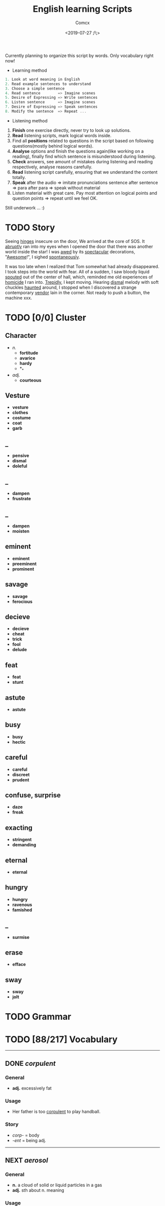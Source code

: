 #+TITLE:  English learning Scripts
#+AUTHOR: Comcx
#+DATE:   <2019-07-27 六>

:IDEAS:

Currently planning to organize this script by words.
Only vocabulary right now!

- Learning method
#+BEGIN_SRC scala
  1. Look at word meaning in English
  2. Read example sentences to understand
  3. Choose a simple sentence
  4. Read sentence        => Imagine scenes
  5. Desire of Expressing => Write sentences
  6. Listen sentence      => Imagine scenes
  7. Desire of Expressing => Speak sentences
  8. Modify the sentence  => Repeat ...
#+END_SRC

- Listening method

1. *Finish* one exercise directly, never try to look up solutions.
2. *Read* listening scripts, mark logical words inside.
3. Find all *positions* related to questions in the script based on following questions(mostly behind logical words).
4. *Analyse* options and finish the questions again(like working on a reading), finally find which sentence is misunderstood during listening.
5. *Check* answers, see amount of mistakes during listening and reading respectively, analyse reasons carefully.
6. *Read* listening script carefully, ensuring that we understand the content totally.
7. *Speak* after the audio => imitate pronunciations sentence after sentence => para after para => speak without material
8. Listen material with great care. Pay most attention on logical points and question points => repeat until we feel OK.





Still underwork ... :)

:END:

* TODO Story

Seeing _hinges_ insecure on the door, We arrived at the core of SOS.
It _abruptly_ ran into my eyes when I opened the door that there was another
world inside the star! I was _awed_ by its _spectacular_ decorations, "_Awesome_!",
I sighed _spontaneously_.

It was too late when I realized that Tom somewhat had already disappeared.
I took steps into the world with fear. All of a sudden, I saw bloody liquid _spouted_
out of the center of hall, which, reminded me old experiences of _homicide_ I ran into.
_Trepidly_, I kept moving. Hearing _dismal_ melody with soft chuckles _haunted_ around, 
I stopped when I discovered a strange contemporary _vendor_ lain in the corner. 
Not ready to push a button, the machine xxx. 


* TODO [0/0] Cluster

** Character
- /n./
  - *fortitude*
  - *avarice*
  - *hardy*
  - *_*
- /adj./
  - *courteous*

** Vesture
- *vesture*
- *clothes*
- *costume*
- *coat*
- *garb*

** _
- *pensive*
- *dismal*
- *doleful*

** _
- *dampen*
- *frustrate*

** _
- *dampen*
- *moisten*

** eminent
- *eminent*
- *preeminent*
- *prominent*

** savage
- *savage*
- *ferocious*

** decieve
- *decieve*
- *cheat*
- *trick*
- *fool*
- *delude*

** feat
- *feat*
- *stunt*

** astute
- *astute*

** busy
- *busy*
- *hectic*

** careful
- *careful*
- *discreet*
- *prudent*

** confuse, surprise
- *daze*
- *freak*

** exacting
- *stringent*
- *demanding*

** eternal
- *eternal*

** hungry
- *hungry*
- *ravenous*
- *famished*

** _
- *surmise*

** erase
- *efface*

** sway
- *sway*
- *jolt*




* TODO Grammar

* TODO [88/217] Vocabulary
-----

** DONE /corpulent/

*** General
- *adj.* excessively fat

*** Usage
- Her father is too _corpulent_ to play handball.

*** Story
- /corp-/ = body
- /-ent/  = being adj.



-----
** NEXT /aerosol/

*** General
- *n.* a cloud of solid or liquid particles in a gas
- *adj.* sth about n. meaning

*** Usage
- an _aerosol_ can.
- They sprayed _aerosol_ insect repellent into the faces of police.

*** Story
- /aero-/ = air
- /sol[uv(ut)]/ = loosen

-----
** DONE /reflective/

*** General
- *adj.* think carefully | can reflect sth
- *adv.* think before you leap!
- *n.*

*** Usage
- _reflective_ glass
- a quiet, _reflective_, astute man.



-----
** DONE /submerge/

*** General
- *v.* sink below the surface, under water
- *vt.* cover completely

*** Usage
- _submerged_ leaves
- be _submerged_ in the mighty torrent of history.
- Who has submerged the fireplace with coom?

*** Note
| /immerse/  | being covered completely in water |
| /dip/      | put into water temporarily        |
| /duck/     | put one's head into water         |
| /plunge/   | expeditiously                     |
| /submerge/ | deep into water for a long time   |


-----
** TODO /tow/

*** General
- *n.* the act of hauling sth by means of a hitch or rope
- *v.* drag behind

*** Usage
- The truck used a cable to _tow_ the car.
- I can give you a _tow_ if you want.

*** Note 
<<test>>
| drag |                                                             |
| draw | drag to the drawing person                                  |
| pull | most general                                                |
| haul | with force, not related to direction, mostly used in voyage |
| tug  | drag from time to time, may not move at all                 |
| tow  | drag with tools                                             |
| jerk | drag quickly and suddenly                                   |

-----
** NEXT /perspective/

*** General
- *n.* 
  - a way of regarding situations or topics etc
  - the appearance of things relative to one another 
    as determined by their distance from the viewer

*** Usage
- Try to see the issue from a different _perspective_.
- We may get a clear _perspective_ of the people's happy lives.


-----
** DONE /flock/

*** General
- *n.* 
  - a group of sth
  - small pieces of soft material 
    used for filling cushions , chairs, etc. 
- *vi.* group together
- *vt.* fill with sth

*** Usage
- a _flock_ of sheep
- Birds of a feather _flock_ together
- _flock_ dusted paper


-----
** NEXT /guise/

*** General
- *n.* a way in which sb/sth appears, 
       often in a way that is different from usual or 
       that hides the truth about them/it

*** Usage
- They got into the school in the _guise_ of inspectors
- under the _guise_ of friendship.


-----
** NEXT /slump/

*** General
- *vi.* 
  - to fall in price, value, number, etc., 
    suddenly and by a large amount 
  - to sit or fall down heavily
- *n.* a long time of state characterized by low spirit

*** Usage
- Sales have _slumped_ this year.
- The old man _slumped_ down in his chair.


-----
** DONE /rend/

*** General
- *v.* to tear sth apart with force or violence

*** Usage
- They _rent_ their clothes in grief.
- a country _rent_ in two by civil war.

*** Note
- Clovis's line in Leluch the anime 


-----
** TODO /granary/

*** General
- *n.* a building where grain is stored

*** Usage
- The grain is already in the _granary_.


-----
** TODO /midst/

*** General
- *n.* middle
- *prep.*

*** Usage
- in the _midst_ of the desert.

*** Note
| center | abstract                       |
| middle | middle in length of time/space |
| heart  | core                           |
| core   | most important                 |
| midst  | in a group or event            |


-----
** TODO /prodigal/

*** General
- *adj.* too willing to spend money or waste time, energy or materials
- *n.* have been corrected

*** Usage
- How careless they had been of food then, what _prodigal_ waste!
- A _prodigal_ who returns is more precious than gold.


-----
** TODO /abiding/

*** General
- *adj.* lasting for a long time and not changing

*** Usage
- an _biding_ love of music.
- I'm tired of your _abiding_ complaints.


-----
** TODO /peerless/

*** General
- *adj.* better than all others of its kind

*** Usage
- His Chinese kung fu is _peerless_.

*** Story
- [[peer][peer]]


-----
** TODO /peer/
<<peer>>
*** General
- *n.* a person who is the same age 
       or who has the same social status as you
- *vi.* look searchingly

*** Usage
- She gets on well with her _peer_ group.
- Children are worried about failing in front of their _peers_.

-----
** TODO /extravagant/


*** General
- *adj.* spending a lot more money or 
  using a lot more of sth than you can afford or than is necessary

*** Usage
- I felt very _extravagant_ spending $100 on a dress.
- She's got very _extravagant_ tastes.


-----
** TODO /esteem/

*** General
- *vt.* 
  - to respect and admire sb/sth very much
  - to think of sb/sth in a particular way
- *n.* great respect and admiration; a good opinion of sb

*** Usage
- a highly _esteemed_ scientist
- She was _esteemed_ the perfect novelist.
- She is held in high _esteem_ by her colleagues.

*** Story
- /esteem/ = value


-----
** TODO /adroit/

*** General
- *adj.* skilful and clever, especially in dealing with people

*** Usage
- an _adroit_ negotiator
- He was _adroit_ at tax avoidance.


-----
** TODO /extant/

*** General
- *adj.* still exist

*** Usage
- _extant_ manuscripts


-----
** TODO /idyllic/

*** General
- *adj.* peaceful and beautiful; perfect, without problems

*** Usage
- a house set in _idyllic_ surroundings
- to lead an _idyllic_ existence

*** Note
- /idyll/


-----
** TODO /duvet/

*** General
- *n.* a soft quilt usually filled with the down of the eider

*** Usage
- a _duvet_ cover
- _duvets_ with synthetic fillings.

*** Story
- *Let's all love Lain!*


-----
** TODO /counsel/

*** General
- *n.*
  - advice, especially given by older people or experts; 
  - a lawyer or group of lawyers representing sb in court

- *v.* 
  - to listen to and give support or professional advice to sb who needs help
  - to advise sb to do sth

*** Usage
- Listen to the _counsel_ of your elders.
- the _counsel_ for the defence/prosecution
- Therapists were brought in to _counsel_ the bereaved.
- He _counselled_ them to give up the plan.


-----
** DONE /exceptional/

*** General
- *adj.* 
  - unusually good
  - very unusual

*** Usage
- At the age of five he showed _exceptional_ talent as a musician.
- This deadline will be extended only in _exceptional_ circumstances.


-----
** DONE /arduous/

*** General
- *adj.* 
  involving a lot of effort and energy, especially over a period of time

*** Usage
- an _arduous_ journey across the Andes
- The work was _arduous_.

*** Story
- /ardu-/ = difficult


-----
** DONE /vesture/

*** General
- *n.* 
  - something that covers or cloaks like a garment
  - a covering designed to be worn on a person's body

- *v.* provide or cover with a cloak

*** Usage
- a _vesture_ of verdure
- She is _vestured_ in silk.


-----
** DONE /blunt/

*** General
- *adj.* 
  - without a sharp edge or point
  - (of a person or remark) very direct; 
    saying exactly what you think without trying to be polite

- *vt.* 
  - to make sth weaker or less effective
  - to make a point or an edge less sharp

*** Usage
- a _blunt_ knife
- She has a reputation for _blunt_ speaking.
- To be _blunt_, your work is appalling.
- Age hadn't _blunted_ his passion for adventure.


-----
** DONE /nostalgia/

*** General
- *n.* a feeling of sadness mixed with pleasure and affection 
       when you think of happy times in the past

*** Usage
- She is filled with _nostalgia_ for her own college days.


-----
** DONE /flicker/

*** General
- *v.* 
  - (of a light or a flame) to keep going on and off as it shines or burns
  - (of an emotion, a thought, etc) to be expressed or appear somewhere for a short time

- *n.*
  - a light that shines in an unsteady way
  - a small, sudden movement with part of the body
  - a feeling or an emotion that lasts for only a very short time

*** Usage
- The lights _flickered_ and went out.
- Anger _flickered_ in his eyes.
- Her eyelids _flickered_ as she slept.
- the _flicker_ of a television/candle
- the _flicker_ of an eyelid
- A _flicker_ of a smile crossed her face.


-----
** DONE /oblivious/

*** General
- *adj.* unwared, inattentive

*** Usage
- He was quite _oblivious_ of the danger.
- She was _oblivious_ to our warnings.

*** Story
- the garden of sinners


-----
** DONE /forge/

*** General
- *vt.*
  - to put a lot of effort into making sth successful or strong so that it will last
  - to make an illegal copy of sth in order to cheat people
  - to shape metal by heating it in a fire and hitting it with a hammer; to make an object in this way

- *n.*
  a large piece of equipment used for heating metals in; 
  a building or part of a factory where this is found

*** Usage
- a move to _forge_ new links between management and workers
- to _forge_ a passport/banknote/cheque
- swords _forged_ from steel


-----
** DONE /abdicate/ <2019-08-19 一>

*** General
- *v.*
  - If a king or queen abdicates, he or she gives up being king or queen.
  - If you say that someone has abdicated responsibility for something, 
    you disapprove of them because they have refused to accept responsibility for it any longer.

*** Usage
- The last French king was Louis Philippe, who _abdicated_ in 1848.
- Many parents simply _abdicate_ all responsibility for their children.


-----
** DONE /addict/

*** General
- *n.*
  - An addict is someone who takes harmful drugs and cannot stop taking them.
  - If you say that someone is an addict, 
    you mean that they like a particular activity very much and spend as much time doing it as they can.

*** Usage
- He's only 24 years old and a drug _addict_.
- She is a TV _addict_ and watches as much as she can.


-----
** DONE /indict/

*** General
- *vt.* If someone is indicted for a crime, they are officially charged with it.

*** Usage
- He was later _indicted_ on corruption charges...
- She has been _indicted_ for possessing cocaine.
- I can _indict_ you for abducting high school student.

*** Note
- [[accuse][syms]]

-----
** TODO /interdict/

*** General
- *v.* If an armed force interdicts something or someone, 
  they stop them and prevent them from moving. If they interdict a route, they block it or cut it off.

- *n.* An interdict is an official order that something must not be done or used.

*** Usage
- Troops could be ferried in to _interdict_ drug shipments.
- The National Trust has placed an _interdict_ on jet-skis in Dorset, Devon and Cornwall.


-----
** DONE /valediction/

*** General
- *n.* the act of saying goodbye, especially in a formal speech.

*** Usage
- He gave a touching _valediction_ at graduation.


-----
** TODO /vindicate/

*** General
- *vt.* If a person or their decisions, actions, or ideas are vindicated, 
  they are proved to be correct, after people have said that they were wrong.

*** Usage
- The director said he had been _vindicated_ by the experts' report.
- How would you _vindicate_ your failure to your family?


-----
** DONE /contradict/

*** General
- *v.*
  - If you contradict someone, you say that what they have just said is wrong, 
    or suggest that it is wrong by saying something different.
  - If one statement or piece of evidence contradicts another, 
    the first one makes the second one appear to be wrong.
  - If one policy or situation contradicts another, 
    there is a conflict between them, and they cannot both exist or be successful.

*** Usage
- She dared not _contradict_ him.
- The result seems to _contradict_ a major U.S. study reported last November.
- Mr Grant feels that the cutbacks _contradict_ the Government's commitment to better educational standards.


-----
** DONE /dictate/ <2019-08-20 二>

*** General
- *v.* 
  - If you dictate something, you say or read it aloud for someone else to write down.
  - If someone dictates to someone else, they tell them what they should do or can do.
  - If one thing dictates another, the first thing causes or influences the second thing.
  - You say that reason or common sense dictates that a particular thing is the case 
    when you believe strongly that it is the case and that reason or common sense will cause other people to agree.

- *n.*
  - A dictate is an order which you have to obey.
  - Dictates are principles or rules which you consider to be extremely important.

*** Usage
- Sheldon writes every day of the week, _dictating_ his novels in the morning.
- What right has one country to _dictate_ the environmental standards of another?
- The film's budget _dictated_ a tough schedule.
- Commonsense now _dictates_ that it would be wise to sell a few shares.
- Their job is to ensure that the _dictates_ of the Party are followed.
- We have followed the _dictates_ of our consciences and have done our duty.


-----
** DONE /eulogize/

*** General
- *vt.* 
  - If you eulogize someone or something, you praise them very highly.
  - If you eulogize someone who has died, you make a speech praising them, usually at their funeral.

*** Usage
- Taylor _eulogised_ about Steven's versatility.
- Leaders from around the world _eulogized_ the Egyptian president.


-----
** DONE /monologue/ <2019-08-22 四>

*** General
- *n.* 
  - If you refer to a long speech by one person during a conversation as a monologue, 
    you mean it prevents other people from talking or expressing their opinions.
  - A monologue is a long speech which is spoken by one person as an entertainment, 
    or as part of an entertainment such as a play.

*** Usage
- Morris ignored the question and continued his _monologue_.
- a _monologue_ based on the writing of Quentin Crisp.


-----
** DONE /prologue/

*** General
- *n.*
  - A prologue is a speech or section of text that introduces a play or book.
  - If one event is a prologue to another event, it leads to it.

*** Usage
- The _prologue_ to the novel is written in the form of a newspaper account.
- This was a _prologue_ to today's bloodless revolution.


-----
** DONE /epilogue/

*** General
- *n.* An epilogue is a passage or speech which is added to the end of a book or play as a conclusion.

*** Usage
- The play ended with a humorous _epilogue_.


-----
** TODO /grandiloquent/

*** General
- *adj.* Grandiloquent language or behaviour is very formal, literary, or exaggerated, 
  and is used by people when they want to seem important.

*** Usage
- She attacked her colleagues for indulging in 'grandiose and _grandiloquent_ language'.
- Indeed, no eulogy could be  more _grandiloquent_ than this.


-----
** DONE /loquacious/

*** General
- *adj.* If you describe someone as loquacious, you mean that they talk a lot.

*** Usage
- The normally _loquacious_ Mr O'Reilly has said little.


-----
** TODO /obloquy/

*** General
- *n.*
  - a strongly condemnatory utterance : abusive language
  - the condition of one that is discredited : bad repute

*** Usage
- a victim of hatred and _obloquy_.
- unable to mount a rational defense of her position, she unleashed a torrent of _obloquy_ on her opponent.


-----
** DONE /soliloquy/

*** General
- *n.*
  - speech you make to yourself 
  - A soliloquy is a speech in a play in which an actor or 
    actress speaks to himself or herself and to the audience, rather than to another actor.

*** Usage
- As he made this dreary _soliloquy_, he had cantered out of Rotten Row into the park.
- Hamlet's _soliloquy_ is probably the most famous in English drama.


-----
** DONE /circumlocution/

*** General
- *n.* A circumlocution is a way of saying or writing something using more words 
  than are necessary instead of being clear and direct.

*** Usage
- It was always when you most wanted a direct answer that Greenfield came up with a _circumlocution_.
- This sort of ritual _circumlocution_ is common to many parts of mathematics.


-----
** TODO /abrogate/ <2019-08-23 五>

*** General
- *vt.* If someone in a position of authority abrogates something such as 
  a law, agreement, or practice, they put an end to it.

*** Usage
- The next prime minister could _abrogate_ the treaty.
- When can we _abrogate_ the national boundaries all over the world?

** DONE /abolish/

- *vt.* If someone in authority abolishes a system or practice, they formally put an end to it.

- If I were the king, I would _abolish_ taxes.


-----
** DONE /arrogance/

*** General
- *n.* Someone who is arrogant behaves in a proud, 
  unpleasant way towards other people because they believe that they are more important than others.

*** Usage
- He has never exhibited the self-confidence, bordering on _arrogance_, of his predecessor.
- I can't stand that man and his _arrogance_.


-----
** DONE /interrogate/

*** General
- *v.* If someone, especially a police officer, interrogates someone, 
  they question them thoroughly for a long time in order to get some information from them.

*** Usage
- Police _interrogate_ his name and address.
- You wish to _interrogate_ the prisoner?


-----
** TODO /prerogative/

*** General
- *adj.* If something is the prerogative of a particular person or group, 
  it is a privilege or a power that only they have.

*** Usage
- Constitutional changes are exclusively the _prerogative_ of the parliament.
- It is your _prerogative_ to stop seeing that particular therapist and find another one.


-----
** DONE /surrogate/

*** General
- *adj.* You use surrogate to describe a person or thing that is given a particular role 
  because the person or thing that should have the role is not available.

- *n.* A thing used to replace another.

*** Usage
- For some people, reading travel books is a _surrogate_ for actual travel.
- Martin had become Howard Cosell's _surrogate_ son.


-----
** DONE /advocate/

*** General
- *vt.* If you advocate a particular action or plan, you recommend it publicly.
- *n.*
  - An advocate of a particular action or plan is someone who recommends it publicly.
  - An advocate is a lawyer who speaks in favour of someone or defends them in a court of law.

*** Usage
- Mr Williams is a conservative who _advocates_ fewer government controls on business.
- He was a strong _advocate_ of free market policies and a multi-party system.
- I do not _advocate_ building large factories.


-----
** DONE /insular/

*** General
- *adj.*
  - of, relating to, or constituting an island
  - If you say that someone is insular, you are being critical of them 
    because they are unwilling to meet new people or to consider new ideas.

*** Usage
- _insular_ residents
- an _insular_ community that is not receptive of new ideas, especially from outsiders.


-----
** DONE /peninsula/

*** General
- *n.* A peninsula is a long narrow piece of land 
  which sticks out from a larger piece of land and is almost completely surrounded by water.

*** Usage
- the political situation in the Korean _peninsula_.
- Dalian is in the south of the Liaodong _Peninsula_.


-----
** DONE /islet/

*** General
- *n.* An islet is a small island.

*** Usage
- You can find whole regiments of birds on the _islet_.


-----
** DONE /marine/

*** General
- *adj.* Marine is used to describe things relating to the sea or to the animals and plants that live in the sea.
- *n.* A marine is a member of an armed force, for example the US Marine Corps or the Royal Marines, 
  who is specially trained for military duties at sea as well as on land.

*** Usage
- Human beings are not natural enemies of _marine_ mammals.
- He was a soldier of _Marine_ Corps.

** DONE /maritime/

*** General 
- *adj.* Maritime is used to describe things relating to the sea and to ships.

*** Usage
- the largest _maritime_ museum of its kind.
- This research work could be the reference of _maritime_ affairs investigation.


-----
** TODO /terrestrial/

*** General
- *adj.* 
  - A terrestrial animal or plant lives on land or on the ground rather than in the sea, in trees, or in the air.
  - Terrestrial means relating to the planet Earth rather than to some other part of the universe.

*** Usage
- _Terrestrial_ and aquatic fauna may sometimes be found resting together under a loose stone.
- Newton proposed that heavenly and _terrestrial_ motion could be unified with the idea of gravity.


-----
** DONE /outskirt/

- *n.* a part of the city far removed from the center.
- The hotel is situated in the _outskirt_ of the city.


-----
** TODO /endemic/

*** General
- *adj.*
  - If a disease or illness is endemic in a place, it is frequently found among the people who live there.
  - If you say that a condition or problem is endemic, 
    you mean that it is very common and strong, and cannot be dealt with easily.

*** Usage
- Polio was then _endemic_ among children my age.
- Street crime is virtually _endemic_ in large cities.


-----
** TODO /cosmopolitan/

*** General
- *adj.*
  - A cosmopolitan place or society is full of people from many different countries and cultures.
  - Someone who is cosmopolitan has had a lot of contact with people and things from many different countries 
    and as a result is very open to different ideas and ways of doing things.

*** Usage
- The family are rich, and extremely sophisticated and _cosmopolitan_.
- Alexandria's population was _cosmopolitan_, but mainly Greek.


-----
** DONE /subterrane/

- *n.* the bedrock or the rocks beneath a particular geological formation
  (underground)

** DONE /subterranean/

- *adj.* A subterranean river or tunnel is under the ground.
- London has 9 miles of such _subterranean_ passages.


-----
** DONE /cavern/

- *n.*
  - A cavern is a large deep cave.
  - If you describe the inside of a building or a room as a cavern, 
    you mean that it is very large and, usually, dark or without much furniture.

- The kitchen now is a dark _cavern_, with an antiquated black stove in a corner.


-----
** DONE /flaw/

*** General
- *n.* 
  - A flaw in something such as a theory or argument is a mistake in it, which causes it to be less effective or valid.
  - A flaw in someone's character is an undesirable quality that they have.
  - A flaw in something such as a pattern or material is a fault in it that should not be there.

*** Usage
- The only _flaw_ in his character seems to be a short temper.
- It was a large diamond, but it had a _flaw_.
- The only _flaw_ is the slightly slow response times when you press the buttons.

** DONE /cleft/

- *n.* A cleft in a rock or in the ground is a narrow opening in it.
- a cleft in the rocks

** DONE /crevice/

- *n.* A crevice is a narrow crack or gap, especially in a rock.
- I saw a plant growing out of a _crevice_ in the wall.


-----
** TODO /meridian/ <2019-09-08 日>

- *n.* A meridian is an imaginary line from the North Pole to the South Pole. 
  Meridians are drawn on maps to help you describe the position of a place.

- All places on the same _meridian_ have the same longitude.
- He is now at the _meridian_ of his intellectual power.


-----
** DONE /subsidiary/

*** General
- *n.* A subsidiary or a subsidiary company is a company which is part of a larger and more important company.
  (branch)
- *adj.* If something is subsidiary, it is less important than something else with which it is connected.

*** Usage
- The company placed much money in its foreign _subsidiary_.
- We offer accounting as a _subsidiary_ course.


-----
** DONE /Antarctic/

- *adj.* The Antarctic is the area around the South Pole.
- He measured the distance to the nearest _Antarctic_ coast.

** DONE /Antarctica/

- *n.* an extremely cold continent at the south pole almost entirely below the Antarctic Circle
- _Antarctica_ is the earth's coldest landmass.

** DONE /Arctic/

- *n.* The Arctic is the area of the world around the North Pole. 
  It is extremely cold and there is very little light in winter and very little darkness in summer.

- *adj.* If you describe a place or the weather as arctic, you are emphasizing that it is extremely cold.

- This ship was designed expressly for exploring the _Arctic_ waters.
- TV pictures showed the _arctic_ conditions.


-----
** TODO /contour/

*** General
- *n.* 
  - You can refer to the general shape or outline of an object as its contours.
  - A contour on a map is a line joining points of equal height and indicating hills, valleys, and the steepness of slopes.

*** Usage
- the texture and colour of the skin, the _contours_ of the body
- There is a close correlation between _contour_ lines and lithology.


-----
** TODO /plateau/

*** General
- *n.* 
  - A plateau is a large area of high and fairly flat land.
  - If you say that an activity or process has reached a plateau, 
    you mean that it has reached a stage where there is no further change or development.

*** Usage
- A broad valley opened up leading to a high, flat _plateau_ of cultivated land.
- I think the economy is stuck on a kind of _plateau_ of slow growth.


-----
** DONE /salinity/

- *n.* the relative proportion of salt in a solution
- The Atlantic Ocean had undergone changes in temperature and _salinity_.


-----
** DONE /elevation/

*** General
- *n.* 
  - The elevation of a place is its height above sea level.
  - In architecture, an elevation is the front, back, or side of a building, or a drawing of one of these.
  - An elevation is a piece of ground that is higher than the area around it.

*** Usage
- We're probably at an _elevation_ of about 13,000 feet above sea level.
- The _elevation_ or side view is known as a dendrogram.
- his elevation to the presidency


-----
** DONE /geothermal/

- *adj.* of, relating to, or utilizing the heat of the earth's interior
- geothermal energy


-----
** TODO /terrain/

- *n.* Terrain is used to refer to an area of land or a type of land when you are considering its physical features.
- The _terrain_ changed quickly from arable land to desert.

** DONE /topography/

- *n.* 
  - Topography is the study and description of the physical features of an area, 
    for example its hills, valleys, or rivers, or the representation of these features on maps.
  - The topography of a particular area is its physical shape, including its hills, valleys, and rivers.

- a map showing the _topography_ of the island


-----
** DONE /tropics/

- *n.* The tropics are the parts of the world that lie between two lines of latitude
  (tropical area)

- He had always wanted an adventurous life in the _tropics_.


-----
** TODO /temperate/

*** General
- *adj.* 
  - Temperate is used to describe a climate or a place which is never extremely hot or extremely cold.
  - If a person's behaviour is temperate, it is calm and reasonable, 
    so that they do not get angry or lose their temper easily.

*** Usage
- The Nile Valley keeps a _temperate_ climate throughout the year.
- He spoke in a _temperate_ manner, not favoring either side especially.


-----
** DONE /emerald/ <2019-08-25 日>

- *n.* 
  - An emerald is a precious stone which is clear and bright green.
  - Something that is emerald is bright green in colour.
- Alice has an _emerald_ necklace.


-----
** DONE /bonanza/

- *n.* 
  - You can refer to a sudden great increase in wealth, success, or luck as a bonanza.
  - an especially rich vein of precious ore

- a cash bonanza for investors


-----
** TODO /tremor/

*** General
- *n.* 
  - A tremor is a small earthquake.
  - If an event causes a tremor in a group or organization, 
    it threatens to make the group or organization less strong or stable.
  - A tremor is a shaking of your body or voice that you cannot control.

*** Usage
- News of 160 redundancies had sent _tremors_ through the community.
- He felt a _tremor_ of apprehension.

** DONE /seism/

- *n.* shaking and vibration at the surface of the earth

** DONE /seismic/ <2019-08-28 三>

- *adj.* subject to or caused by an earthquake or earth vibration
- Earthquakes produce two types of _seismic_ waves.

** DONE /seismology/



-----

** DONE /cataclysm/

- *n.* A cataclysm is an event that causes great change or harm.
- The floods were a _cataclysm_ from which the local people never recovered.


-----
** TODO /stratum/

*** General
- *n.* 
  - A stratum of society is a group of people in it who are similar in their education, income, or social status.
  - Strata are different layers of rock.

*** Usage
- It was an enormous task that affected every _stratum_ of society.
- Contained within the rock _strata_ is evidence that the region was intensely dry 15,000 years ago.

** DONE /mantle/



-----
** DONE /lithogenous/


-----
** TODO /crust/

*** General
- *n.* 
  - The earth's crust is its outer layer.
  - A crust is a hard layer of something, especially on top of a softer or wetter substance.

*** Usage
- Earthquakes leave scars in the earth's _crust_.
- As the water evaporates, a _crust_ of salt is left on the surface of the soil.


-----
** DONE /magma/

- Magma is molten rock that is formed in very hot conditions inside the earth.
- The volcano threw new showers of _magma_ and ash into the air.

-----
** TODO /squirt/

*** General
- *v.* 
  - If you squirt a liquid somewhere or if it squirts somewhere, the liquid comes out of a narrow opening in a thin fast stream.
  - If you squirt something with a liquid, you squirt the liquid at it.

*** Usage
- Norman cut open his pie and _squirted_ tomato sauce into it.
- I _squirted_ him with water.


-----
** DONE /gregarious/

*** General
- *adj.*
  - Someone who is gregarious enjoys being with other people.
  - Gregarious animals or birds normally live in large groups.

*** Usage
- She is such a _gregarious_ and outgoing person.
- Snow geese are very _gregarious_ birds.


-----
** DONE /swarm/

*** General
- *n.* A _swarm_ of bees or other insects is a large group of them flying together.
- *v.* When bees or other insects _swarm_, they move or fly in a large group.

*** Usage
- A dark cloud of bees comes _swarming_ out of the hive.

** DONE /herd/

*** General
- *n.* A herd is a large group of animals of one kind that live together.
- *v.* If you herd people somewhere, you make them move there in a group.

*** Usage
- large _herds_ of elephant and buffalo
- He began to _herd_ the prisoners out.


-----
** TODO /finch/

- *n.* A finch is a small bird with a short strong beak.

** TODO /fowl/

- *n.* A fowl is a bird, especially one that can be eaten as food, such as a duck or a chicken.


-----
** DONE /amphibian/

- *n.*
  - Amphibians are animals such as frogs and toads that can live both on land and in water.
  - An amphibian is a vehicle which is able to move on both land and water, 
    or an aeroplane which can land on both land and water.

- Both the toad and frog are _amphibian_.


-----
** TODO /graze/

*** General
- *v.* 
  - When animals graze or are grazed, they eat the grass or other plants that are growing in a particular place. 
    You can also say that a field is grazed by animals.
  - If you graze a part of your body, you injure your skin by scraping against something.

*** Usage
- The hills have been _grazed_ by sheep because they were too steep to be ploughed.
- I had _grazed_ my knees a little.


-----
** DONE /hatch/

*** General
- *v.* 
  - When a baby bird, insect, or other animal hatches, or when it is hatched, it comes out of its egg by breaking the shell.
  - A hatch is an opening in a ceiling or a wall, especially between a kitchen and a dining room, 
    which you can pass something such as food through.

*** Usage
- As soon as the two chicks _hatch_, they leave the nest burrow.
- He stuck his head up through the _hatch_.


-----
** DONE /hibernate/

- *v.* Animals that hibernate spend the winter in a state like a deep sleep.
- In winter bears usually _hibernate_ in their dens.


-----
** DONE /camouflage/

*** General
- *n.* 
  - Camouflage consists of things such as leaves, branches, or brown and green paint, 
    which are used to make it difficult for an enemy to see military forces and equipment.
  - Camouflage is the way in which some animals are coloured and shaped so that 
    they cannot easily be seen in their natural surroundings.

*** Usage
- They were dressed in _camouflage_ and carried automatic rifles.
- Confident in its _camouflage_, being the same colour as the rocks, the lizard stands still when it feels danger.


-----
** DONE /penal/
** TODO /soak/

*** General
- *vt.* 
  - If you soak something or leave it to soak, you put it into a liquid and leave it there.
  - If a liquid soaks something or if you soak something with a liquid, the liquid makes the thing very wet.

- *v.* If someone soaks, they spend a long time in a hot bath, because they enjoy it.

*** Usage
- _Soak_ the beans for 2 hours.
- The water had _soaked_ his jacket and shirt.
- What I need is to _soak_ in a hot tub.


-----
** DONE /equivocate/ <2019-08-28 三>

- *v.* When someone equivocates, they deliberately use vague language 
  in order to deceive people or to avoid speaking the truth.

- Don't _equivocate_ with me I want a straight answer to a straight question!


-----
** TODO /vociferous/

- *adj.* If you describe someone as vociferous, 
  you mean that they speak with great energy and determination, because they want their views to be heard.

- He was a _vociferous_ opponent of Conservatism.


-----
** TODO /convoke/

- *v.* call together to start a meeting

- The king _convoke_ parliament to cope with the impending danger.


-----
** DONE /invoke/

*** General
- *vt*
  - If something such as a piece of music invokes a feeling or an image, 
    it causes someone to have the feeling or to see the image. Many people consider this use to be incorrect.
  - If you invoke something such as a principle, a saying, or a famous person, 
    you refer to them in order to support your argument.

*** Usage
- The music _invoked_ the wide open spaces of the prairies.
- He _invoked_ memories of Britain's near-disastrous disarmament in the 1930s.


-----
** TODO /revoke/

- *vt.* When people in authority revoke something such as a licence, a law, or an agreement, they cancel it.

- The government _revoked_ her husband's license to operate migrant labor crews.


-----
** DONE /illicit/

- *adj.* An illicit activity or substance is not allowed by law or the social customs of a country.

- She slipped outside for an _illicit_ cigarette.
- He had an _illicit_ association with Jane.

** DONE /illegitimate/

- *adj.*
  - A person who is illegitimate was born of parents who were not married to each other.
  - Illegitimate is used to describe activities and institutions 
    that are not in accordance with the law or with accepted standards of what is right.

- Perhaps she was an _illegitimate_ daughter.
- The agency made _illegitimate_ use of public funds.


-----
** DONE /infringe/

*** General
- *v.* 
  - If someone infringes a law or a rule, they break it or do something which disobeys it.
  - If something infringes people's rights, it interferes with these rights and 
    does not allow people the freedom they are entitled to.

*** Usage
- The film exploited his image and _infringed_ his copyright.
- It's starting to _infringe_ on our personal liberties.


-----
** DONE /oblige/

*** General
- *v.* 
  - force or compel somebody to do something
  - provide a service or favor for someone

*** Usage
- We'd be happy to _oblige_.
- I was _obliged_ to finish the work by the end of the week.


-----
** DONE /arbitration/

- *n.* Arbitration is the judging of a dispute between people or groups by someone who is not involved.

- The matter is likely to go to _arbitration_.


-----
** DONE /confiscate/

- *vt.* If you confiscate something from someone, you take it away from them, usually as a punishment.

- There is concern that police use the law to _confiscate_ assets from people who have committed minor offences.


-----
** DONE /convict/

*** General
- *v.* If someone is convicted of a crime, they are found guilty of that crime in a law court.
- *n.* A convict is someone who is in prison.

*** Usage
- In 1977 he was _convicted_ of murder and sentenced to life imprisonment.
- They have brought the escaped _convict_ to bay.


-----
** DONE /indemnity/

- *n.*
  - An indemnity is an amount of money paid to someone because of some damage or loss they have suffered.
  - If something provides indemnity, it provides insurance or protection against damage or loss.

- They were charged with failing to have professional _indemnity_ cover.
- The government paid the family an _indemnity_ for the missing pictures.


-----
** TODO /detain/

- *v.* 
  - When people such as the police detain someone, they keep them in a place under their control.
  - To detain someone means to delay them, for example by talking to them.

- The act allows police to _detain_ a suspect for up to 48 hours.
- Thank you. We won't _detain_ you any further.


-----
** TODO /extenuate/ <2019-09-01 日>

- *vt.* lessen or to try to lessen the seriousness or extent of
- The circumstances _extenuate_ the crime.


-----
** DONE /saddle/

*** General
- *n.* A saddle is a leather seat that you put on the back of an animal so that you can ride the animal.
- *vt.* 
  - If you saddle a horse, you put a saddle on it so that you can ride it.
  - If you saddle someone with a problem or with a responsibility, you put them in a position where they have to deal with it.

*** Usage
- Why don't we _saddle_ a couple of horses and go for a ride?
- The war devastated the economy and _saddled_ the country with a huge foreign debt.


-----
** DONE /pledge/

*** General
- *n.* When someone makes a pledge, they make a serious promise that they will do something.
- *vt.* When someone pledges to do something, they promise in a serious way to do it. 
  When they pledge something, they promise to give it.

*** Usage
- The meeting ended with a _pledge_ to step up cooperation between the six states of the region.
- Philip _pledges_ support and offers to help in any way that he can.


-----
** TODO /proscribe/

- *vt.* If something is proscribed by people in authority, the existence or the use of that thing is forbidden.
- They are _proscribed_ by federal law from owning guns.


-----
** TODO /abstinence/

- *n.* Abstinence is the practice of abstaining from something such as 
  alcoholic drink or sex, often for health or religious reasons.

- total _abstinence_ from alcohol

** TODO /abstain/

*** General
- *vi.* If you abstain from something, usually something you want to do, you deliberately do not do it.

*** Usage
- His doctor ordered him to _abstain_ from beer and wine.


-----
** TODO /affirm/

*** General
- *v.* 
  - If you affirm that something is true or that something exists, you state firmly and publicly that it is true or exists.
  - If an event affirms something, it shows that it is true or exists.

*** Usage
- The House of Lords _affirmed_ that the terms of a contract cannot be rewritten retrospectively.
- Everything I had accomplished seemed to _affirm_ that opinion.


-----
** TODO /observe/

** TODO /abide/

*** General
- *vi.* 
  - If you can't abide someone or something, you dislike them very much.
  - to observe

*** Usage
- She can't _abide_ his rudeness.
- If you join the club, you have to _abide_ by its rules.


-----
** DONE /accuse/ <<accuse>>

** DONE /impeach/

- *vt.* If a court or a group in authority impeaches a president or other senior official, 
  it charges them with committing a crime which makes them unfit for office.

- The angry congressman wanted to _impeach_ the President.

** DONE /incriminate/

- *vt.* If something incriminates you, it suggests that you are responsible for something bad, especially a crime.

- He claimed that the drugs had been planted to _incriminate_ him.

** TODO /prosecute/

- *v.* If the authorities prosecute someone, they charge them with a crime and put them on trial.

- The police have decided not to _prosecute_ because the evidence is not strong enough.


-----
** TODO /impunity/

- *n.* If you say that someone does something with impunity, 
  you disapprove of the fact that they are not punished for doing something bad.

- These gangs operate with apparent _impunity_.

** TODO /exempt/

*** General
- *adj.* If someone or something is exempt from a particular rule, duty, or obligation, 
  they do not have to follow it or do it.

- *vt.* To exempt a person or thing from a particular rule, duty, or obligation means 
  to state officially that they are not bound or affected by it.

*** Usage
- Men in college were _exempt_ from military service.
- South Carolina claimed the power to _exempt_ its citizens from the obligation to obey federal law.

** TODO /condone/

- *vt.* If someone condones behaviour that is morally wrong, they accept it and allow it to happen.

- I couldn't _condone_ what she was doing.

** TODO /remit/

*** General
- *n.* Someone's remit is the area of activity which they are expected to deal with, 
  or which they have authority to deal with.

- *v.* 
  - If you remit money to someone, you send it to them.
  - In an appeal court, if a case is remitted to the court where it was originally dealt with, 
    it is sent back to be dealt with there.

*** Usage
- That issue is not within the _remit_ of the working group.
- Many immigrants regularly _remit_ money to their families.
- The matter was _remitted_ to the justices for a rehearing.

** TODO /acquit/

*** General
- *vt.*
  - If someone is acquitted of a crime in a court of law, they are formally declared not to have committed the crime.
  - If you acquit yourself well or admirably in a particular situation, other people feel 
    that you have behaved well or admirably.

*** Usage
- Mr Ling was _acquitted_ of disorderly behaviour by magistrates.
- Most officers and men _acquitted_ themselves well throughout the action.


-----
** TODO /decree/

- *n.* A decree is an official order or decision, especially one made by the ruler of a country.

- In July he issued a decree _ordering_ all unofficial armed groups in the country to disband.


-----
** TODO /legislate/

- *vi.* When a government or state legislates, it passes a new law.

- Most member countries have already _legislated_ against excessive overtime.

** TODO /legalize/

- *vt.* If something is legalized, a law is passed that makes it legal.

- Divorce was _legalized_ in 1981.

** TODO /enact/

*** General
- *vt.* 
  - When a government or authority enacts a proposal, they make it into a law.
  - If people enact a story or play, they perform it by acting.
  - If a particular event or situation is enacted, it happens; 
    used especially to talk about something that has happened before.

*** Usage
- The authorities have failed so far to _enact_ a law allowing unrestricted emigration.
- She often _enacted_ the stories told to her by her father.
- It was a scene which was _enacted_ month after month for eight years.


-----
** TODO /prescribe/

*** General
- *v.* 
  - If a doctor prescribes medicine or treatment for you, he or she tells you what medicine or treatment to have.
  - If a person or set of laws or rules prescribes an action or duty, they state that it must be carried out.

- /note/: carry out = to execute or just carrying out of some place...

*** Usage
- Our doctor diagnosed a throat infection and _prescribed_ antibiotic and junior aspirin.
- Alliott told Singleton he was passing the sentence _prescribed_ by law.


-----
** TODO /credential/

- *n.* a document attesting to the truth of certain stated facts
- The security server send back the user's authentication _credential_, or ticket.


-----
** TODO /hackneyed/ <2019-09-02 一>

- *adj.* If you describe something such as a saying or an image as hackneyed, you think it is no longer likely to 
  interest, amuse or affect people because it has been used, seen, or heard many times before.

- Java, one of the most popular language today,  uses many hackneyed features that would be surrogated in the future.

** TODO /caustic/

- *adj.* Caustic chemical substances are very powerful and can dissolve other substances.

- Remember that this is _caustic_; use gloves or a spoon.


-----
** TODO /methane/

- *n.* Methane is a colourless gas that has no smell. Natural gas consists mostly of methane.

- _Methane_ gas does collect in the mines around here.


-----
** TODO /intermediary/

*** General
- *n.* 
  - An intermediary is a person who passes messages or proposals between two people or groups.
  - sth in chemistry

*** Usage
- She wanted him to act as an _intermediary_ in the dispute with Moscow.


-----
** TODO /catalysis/

-----
** TODO /adhesive/

*** General
- *n.* An adhesive is a substance such as glue, which is used to make things stick firmly together.
- *adj.* An adhesive substance is able to stick firmly to something else.

*** Usage
- Glue the mirror in with a strong _adhesive_.
- _adhesive_ tape


-----
** TODO /scorch/

*** General
- *vt.* 
  - If something scorches or is scorched, 
    it becomes marked or changes colour because it is affected by too much heat or by a chemical.
  - To scorch something means to burn it slightly.
  - If you scorch round a place, you move round it very quickly, either in a car or on foot.

*** Usage
- The leaves are inclined to _scorch_ in hot sunshine.
- The bomb _scorched_ the side of the building.
- Many people dream of _scorching_ round a racetrack.

** TODO /tint/

*** General
- *vt.* If something is tinted, it has a small amount of a particular colour or dye in it.
- *n.* 
  - A tint is a small amount of colour.
  - If you put a tint on your hair, you dye it a slightly different colour.

*** Usage
- Eyebrows can be _tinted_ with the same dye.
- Its large leaves often show a delicate purple _tint_.
- You've had a _tint_ on your hair.

** TODO /dye/

- *vt.* If you dye something such as hair or cloth, you change its colour by soaking it in a special liquid.

- She had dyed _black_ hair.


-----
** TODO /molecule/

- *n.* A molecule is the smallest amount of a chemical substance which can exist by itself.

- ... the hydrogen bonds between water _molecules_.


-----
** TODO /solvent/

*** General
- *adj.* If a person or a company is solvent, they have enough money to pay all their debts.
- *n.* A solvent is a liquid that can dissolve other substances.

*** Usage
- They're going to have to show that the company is now _solvent_.
- a small amount of cleaning _solvent_.


-----
** TODO /blend/

*** General
- *v.* If you blend substances together or if they blend, you mix them together so that they become one substance.

*** Usage
- _Blend_ the butter with the sugar and beat until light and creamy.


-----
** TODO /sear/

- *vt.* To sear something means to burn its surface with a sudden intense heat.

- Grass fires have _seared_ the land near the farming village of Basekhai.


-----
** TODO /polymerization/

- *n.* a chemical process that combines several monomers to form a polymer or polymeric compound

** TODO /synthetic/

- *adj.* Synthetic products are made from chemicals or artificial substances rather than from natural ones.

- Boots made from _synthetic_ materials can usually be washed in a machine.


-----
** TODO /contaminate/

- *vt.* If something is contaminated by dirt, chemicals, or radiation, they make it dirty or harmful.

- Have any fish been _contaminated_ in the Arctic Ocean?


-----
** TODO /sewage/

- *n.* Sewage is waste matter such as faeces or dirty water from homes and factories, which flows away through sewers.

- the MPs' call for more treatment of raw _sewage_


-----
** TODO /didactic/

- *adj.*
  - Something that is didactic is intended to teach people something, especially a moral lesson.
  - Someone who is didactic tells people things rather than letting them find things out or discussing things.

- In totalitarian societies, art exists for _didactic_ purposes.
-  He is more _didactic_ in his approach to the learning process.

** TODO /sermon/

- *n.* A sermon is a talk on a religious or moral subject 
  that is given by a member of the clergy as part of a church service.

- Sometimes the rector came up and preached a _sermon_.

** TODO /preach/

** TODO /instill/

- *vt.* impart gradually

- Her presence _instilled_ faith into the children

** TODO /edify/

- *vt.* make understood

- They tried to _edify_ the child with music.


-----
** TODO /curriculum/

- *n.* 
  - A curriculum is all the different courses of study that are taught in a school, college, or university.
  - A particular curriculum is one particular course of study that is taught in a school, college, or university.

- There should be a broader _curriculum_ in schools for post-16-year-old pupils.

** TODO /discipline/

*** General
- *n.* 
  - Discipline is the practice of making people obey rules or standards of behaviour, and punishing them when they do not.
  - A discipline is a particular area of study, especially a subject of study in a college or university.

- *vt.* If you discipline yourself to do something, 
  you train yourself to behave and work in a strictly controlled and regular way.

*** Usage
- Order and _discipline_ have been placed in the hands of headmasters and governing bodies.
- We're looking for people from a wide range of _disciplines_.
- I'm very good at _disciplining_ myself.


-----
** TODO /prosperous/

- *adj.* Prosperous people, places, and economies are rich and successful.

- The place looks more _prosperous_ than ever.


-----
** TODO /opulence/

- *n.* wealth as evidenced by sumptuous living

- That's what we tried to portray in the book, this feeling of _opulence_ and grandeur.


-----
** TODO /indigent/

- *adj.* Someone who is indigent is very poor.

- His single - mindedness was forged in _indigent_ childhood.

** TODO /penury/

- *n.* Penury is the state of being extremely poor.

- He was brought up in _penury_, without education.


-----
** TODO /ration/
** TODO /quota/


-----
** TODO /merchandise/

- *n.* Merchandise is goods that are bought, sold, or traded.

- The _merchandise_ is reasonably priced and offers exceptionally good value.


-----
** TODO /inventory/

- *n.* 
  - An inventory is a written list of all the objects in a particular place.
  - An inventory is a supply or stock of something.

- Before starting, he made an _inventory_ of everything that was to stay.


-----
** TODO /tariff/

- A tariff is a tax that a government collects on goods coming into a country.

- America wants to eliminate _tariffs_ on items such as electronics.


-----
** DONE /cause/

- *n.* A cause is an aim or principle which a group of people supports or is fighting for.

- Refusing to have one leader has not helped the _cause_.


-----
** TODO /disburse/

- *vt.* To disburse an amount of money means to pay it out, 
  usually from a fund which has been collected for a particular purpose.

- The bank has _disbursed_ over $350m for the project.


-----
** TODO /residue/

- *n.* A residue of something is a small amount that remains after most of it has gone.

- Always using the same shampoo means that a _residue_ can build up on the hair.


-----
** TODO /collateral/

- *n.* Collateral is money or property which is used as a guarantee that someone will repay a loan.

- Many people use personal assets as _collateral_ for small business loans.


-----
** TODO /depreciate/

- *v.* If something such as a currency depreciates or if something depreciates it, it loses some of its original value.

- Countries may also find their currency is _depreciating_ in foreign markets.


-----
** TODO /reimburse/

- *vt.* If you reimburse someone for something, you pay them back the money that they have spent or lost because of it.

- I'll be happy to _reimburse_ you for any expenses you might have incurred.


-----
** TODO /garner/

- *vt.* assemble or get together;

- People began to _garner_ food to prepare for the war.

-----
** TODO /revenue/



-----
** DONE /barter/

- *vt.* If you barter goods, you exchange them for other goods, rather than selling them for money.

- They have been _bartering_ wheat for cotton and timber.


-----
** TODO /deposit/ <2019-09-04 三>

*** General
- *v.* 
  - If you deposit a sum of money, you pay it into a bank account or savings account.
  - If you deposit something somewhere, you put it where it will be safe until it is needed again.

- *n.* 
  - A deposit is a sum of money which is part of the full price of something, and which you pay when you agree to buy it.
  - A deposit is a sum of money which you pay when you start renting something.
    The money is returned to you if you do not damage what you have rented.

*** Usage
- The customer has to _deposit_ a minimum of £100 monthly.
- You are advised to _deposit_ valuables in the hotel safe.
- It is common to ask for the equivalent of a month's rent as a _deposit_.


-----
** DONE /ransom/

*** General
- *n.* A ransom is the money that has to be paid to someone so that they will set free a person they have kidnapped.
- *v.* If you ransom someone who has been kidnapped, you pay the money to set them free.

*** Usage
- Her kidnapper successfully _extorted_ a £75,000 ransom for her release.
- The same system was used for _ransoming_ or exchanging captives.


-----
** TODO /revenue/

- *n.* Revenue is money that a company, organization, or government receives from people.

- a boom year at the cinema, with record advertising _revenue_ and the highest ticket sales since 1980.


-----
** TODO /dissimulate/

- *v.* When people dissimulate, they hide their true feelings, intentions, or nature.

- This man was too injured to _dissimulate_ well.


-----
** DONE /scout/

*** General
- *vt.* If you scout somewhere for something, you go through that area searching for it.
- *n.* A scout is someone who is sent to an area of countryside to find out the position of an enemy army.

*** Usage
- I wouldn't have time to _scout_ the area for junk.
- They sent two men out in front as _scouts_.


-----
** TODO /encroach/

- *v.* If something encroaches on a place, it spreads and takes over more and more of that place.

- His new farm buildings _encroach_ on his neighbour's land.

** TODO /despoil/

- *vt.* To despoil a place means to make it less attractive, valuable, 
  or important by taking things away from it or by destroying it.

- The victorious army _despoil_ the city of all its treasure.


-----
** TODO /assault/

*** General
- *vt.* To assault someone means to physically attack them.
- *n.* An assault by an army is a strong attack made on an area held by the enemy.

*** Usage
- The gang _assaulted_ him with iron bars.
- The rebels are poised for a new _assault_ on the government garrisons.

** TODO /exterminate/

- *vt.* To exterminate a group of people or animals means to kill all of them.

- A huge effort was made to _exterminate_ the rats.


-----
** TODO /repulse/

- *vt.* If an army or other group repulses a group of people, they drive it back using force.

- The armed forces were prepared to _repulse_ any attacks.


-----
** TODO /siege/

- *n.* A siege is a military or police operation in which soldiers 
  or police surround a place in order to force the people there to come out or give up control of the place.

- The rebels laid _siege_ to the governor's residence.
- the _siege_ of Troy

** TODO /besiege/

- *vt.* If soldiers besiege a place, they surround it and wait for the people in it to stop fighting or resisting.

- The main part of the army moved to Sevastopol to _besiege_ the town.

** TODO /beset/

- *vt.* 
  - besiege
  - If someone or something is beset by problems or fears, they have many problems or fears which affect them severely.

- The country is _beset_ by severe economic problems.


-----
** TODO /scoop/

*** General
- *vt.* 
  - If you scoop a person or thing somewhere, you put your hands or arms under or round them and quickly move them there.
  - If you scoop something from a container, you remove it with something such as a spoon.

- *n.* You can use scoop to refer to an exciting news story 
  which is reported in one newspaper or on one television programme before it appears anywhere else.

*** Usage
- Michael knelt next to her and _scooped_ her into his arms.
- the sound of a spoon _scooping_ dog food out of a can.
- one of the biggest _scoops_ in the history of newspapers.

** TODO /exhume/

- *v.* If a dead person's body is exhumed, it is taken out of the ground where it is buried, 
  especially so that it can be examined in order to find out how the person died.

- His remains have been _exhumed_ from a cemetery in Queens, New York City.


-----
** TODO /archaic/

- *adj* Archaic means extremely old or extremely old-fashioned.


-----
** TODO /remnant/

- *n.* The remnants of something are small parts of it that 
  are left over when the main part has disappeared or been destroyed.

- Beneath the present church were _remnants_ of Roman flooring.


-----
** TODO /porcelain/

- *n.* Porcelain is a hard, shiny substance made by heating clay. It is used to make delicate cups, plates, and ornaments.

- There were lilies everywhere in tall white _porcelain_ vases.


-----
** TODO /arable/ <2019-09-08 日>

- *adj.* Arable farming involves growing crops such as wheat and barley 
  rather than keeping animals or growing fruit and vegetables. Arable land is land that is used for arable farming.


-----
** TODO /indigenous/

- *adj.* Indigenous people or things belong to the country in which they are found, 
  rather than coming there or being brought there from another country.

- Indians were the _indigenous_ inhabitants of America.


-----
** TODO /silt/

** TODO /squash/

*** General
- *v.* If someone or something is squashed, 
  they are pressed or crushed with such force that they become injured or lose their shape.

*** Usage
- Robert was lucky to escape with just a broken foot after being _squashed_ against a fence by a car.


-----
** TODO /ethnic/

- *adj.* Ethnic means connected with or relating to different racial or cultural groups of people.

- a survey of Britain's _ethnic_ minorities.

** TODO /ethnology/


-----
** TODO /descent/

- *n.*
  - A descent is a movement from a higher to a lower level or position.
  - You use descent to talk about a person's family background, for example their nationality or social status.

- Sixteen of the youngsters set off for help, but during the _descent_ three collapsed in the cold and rain.
- All the contributors were of African _descent_.


-----
** TODO /hominid/

- *n.* a primate of the family Hominidae


-----
** TODO /cranial/

- *n.* Cranial means relating to your cranium.

- However, the tiger has bigger _cranial_ volume than the lion.


-----
** TODO //
   









